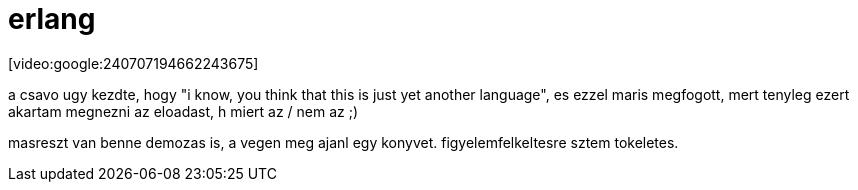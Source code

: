 = erlang

:slug: erlang
:category: geek
:tags: hu
:date: 2008-04-25T03:56:45Z
++++
<p>[video:google:240707194662243675]</p><p>a csavo ugy kezdte, hogy "i know, you think that this is just yet another language", es ezzel maris megfogott, mert tenyleg ezert akartam megnezni az eloadast, h miert az / nem az ;)</p><p>masreszt van benne demozas is, a vegen meg ajanl egy konyvet. figyelemfelkeltesre sztem tokeletes.</p>
++++
